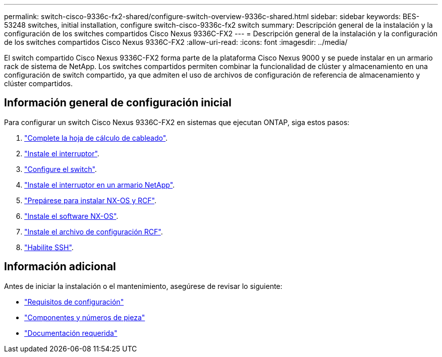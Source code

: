 ---
permalink: switch-cisco-9336c-fx2-shared/configure-switch-overview-9336c-shared.html 
sidebar: sidebar 
keywords: BES-53248 switches, initial installation, configure switch-cisco-9336c-fx2 switch 
summary: Descripción general de la instalación y la configuración de los switches compartidos Cisco Nexus 9336C-FX2 
---
= Descripción general de la instalación y la configuración de los switches compartidos Cisco Nexus 9336C-FX2
:allow-uri-read: 
:icons: font
:imagesdir: ../media/


[role="lead"]
El switch compartido Cisco Nexus 9336C-FX2 forma parte de la plataforma Cisco Nexus 9000 y se puede instalar en un armario rack de sistema de NetApp. Los switches compartidos permiten combinar la funcionalidad de clúster y almacenamiento en una configuración de switch compartido, ya que admiten el uso de archivos de configuración de referencia de almacenamiento y clúster compartidos.



== Información general de configuración inicial

Para configurar un switch Cisco Nexus 9336C-FX2 en sistemas que ejecutan ONTAP, siga estos pasos:

. link:cable-9336c-shared.html["Complete la hoja de cálculo de cableado"].
. link:install-9336c-shared.html["Instale el interruptor"].
. link:setup-and-configure-9336c-shared.html["Configure el switch"].
. link:install-switch-and-passthrough-panel-9336c-shared.html["Instale el interruptor en un armario NetApp"].
. link:prepare-nxos-rcf-9336c-shared.html["Prepárese para instalar NX-OS y RCF"].
. link:install-nxos-software-9336c-shared.html["Instale el software NX-OS"].
. link:install-nxos-rcf-9336c-shared.html["Instale el archivo de configuración RCF"].
. link:configure-ssh.html["Habilite SSH"].




== Información adicional

Antes de iniciar la instalación o el mantenimiento, asegúrese de revisar lo siguiente:

* link:configure-reqs-9336c-shared.html["Requisitos de configuración"]
* link:components-9336c-shared.html["Componentes y números de pieza"]
* link:required-documentation-9336c-shared.html["Documentación requerida"]

